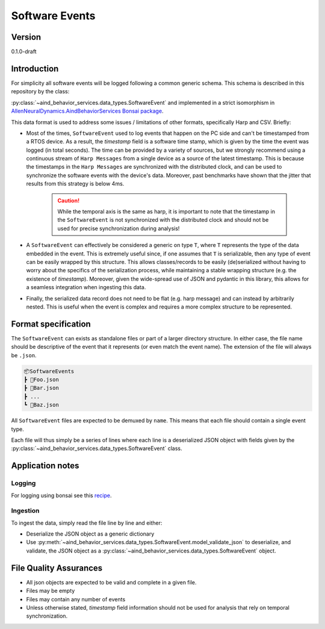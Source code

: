 Software Events
------------------------------------------

Version
#############
0.1.0-draft

Introduction
##############

For simplicity all software events will be logged following a common generic schema. This schema is described in this repository by the class:

:py:class:`~aind_behavior_services.data_types.SoftwareEvent` and implemented in a strict isomorphism in `AllenNeuralDynamics.AindBehaviorServices Bonsai package <https://www.nuget.org/packages/AllenNeuralDynamics.AindBehaviorServices/>`_.

This data format is used to address some issues / limitations of other formats, specifically Harp and CSV. Briefly:

- Most of the times, ``SoftwareEvent`` used to log events that happen on the PC side and can't be timestamped from a RTOS device. As a result, the `timestamp` field is a software time stamp, which is given by the time the event was logged (in total seconds). The time can be provided by a variety of sources, but we strongly recommend using a continuous stream of ``Harp Messages`` from a single device as a source of the latest timestamp. This is because the timestamps in the ``Harp Messages`` are synchronized with the distributed clock, and can be used to synchronize the software events with the device's data. Moreover, past benchmarks have shown that the jitter that results from this strategy is below 4ms.

    .. caution::
        While the temporal axis is the same as harp, it is important to note that the timestamp in the ``SoftwareEvent`` is not synchronized with the distributed clock and should not be used for precise synchronization during analysis!

- A ``SoftwareEvent`` can effectively be considered a generic on type ``T``, where ``T`` represents the type of the data embedded in the event. This is extremely useful since, if one assumes that ``T`` is serializable, then any type of event can be easily wrapped by this structure. This allows classes/records to be easily (de)serialized without having to worry about the specifics of the serialization process, while maintaining a stable wrapping structure (e.g. the existence of `timestamp`). Moreover, given the wide-spread use of JSON and pydantic in this library, this allows for a seamless integration when ingesting this data.

- Finally, the serialized data record does not need to be flat (e.g. harp message) and can instead by arbitrarily nested. This is useful when the event is complex and requires a more complex structure to be represented.

Format specification
####################################

The ``SoftwareEvent`` can exists as standalone files or part of a larger directory structure. In either case, the file name should be descriptive of the event that it represents (or even match the event name). The extension of the file will always be ``.json``.

.. code-block:: none

    📦SoftwareEvents
    ┣ 📜Foo.json
    ┣ 📜Bar.json
    ┣ ...
    ┗ 📜Baz.json

All ``SoftwareEvent`` files are expected to be demuxed by ``name``. This means that each file should contain a single event type.

Each file will thus simply be a series of lines where each line is a deserialized JSON object with fields given by the :py:class:`~aind_behavior_services.data_types.SoftwareEvent` class.

Application notes
#####################


Logging
+++++++++++++++++++++++

For logging using bonsai see this `recipe <https://allenneuraldynamics.github.io/Bonsai.AllenNeuralDynamics/articles/core-logging.html#software-events>`_.


Ingestion
+++++++++++++++++++++++

To ingest the data, simply read the file line by line and either:

- Deserialize the JSON object as a generic dictionary
- Use :py:meth:`~aind_behavior_services.data_types.SoftwareEvent.model_validate_json` to deserialize, and validate, the JSON object as a :py:class:`~aind_behavior_services.data_types.SoftwareEvent` object.


File Quality Assurances
##########################

- All json objects are expected to be valid and complete in a given file.
- Files may be empty
- Files may contain any number of events
- Unless otherwise stated, `timestamp` field information should not be used for analysis that rely on temporal synchronization.